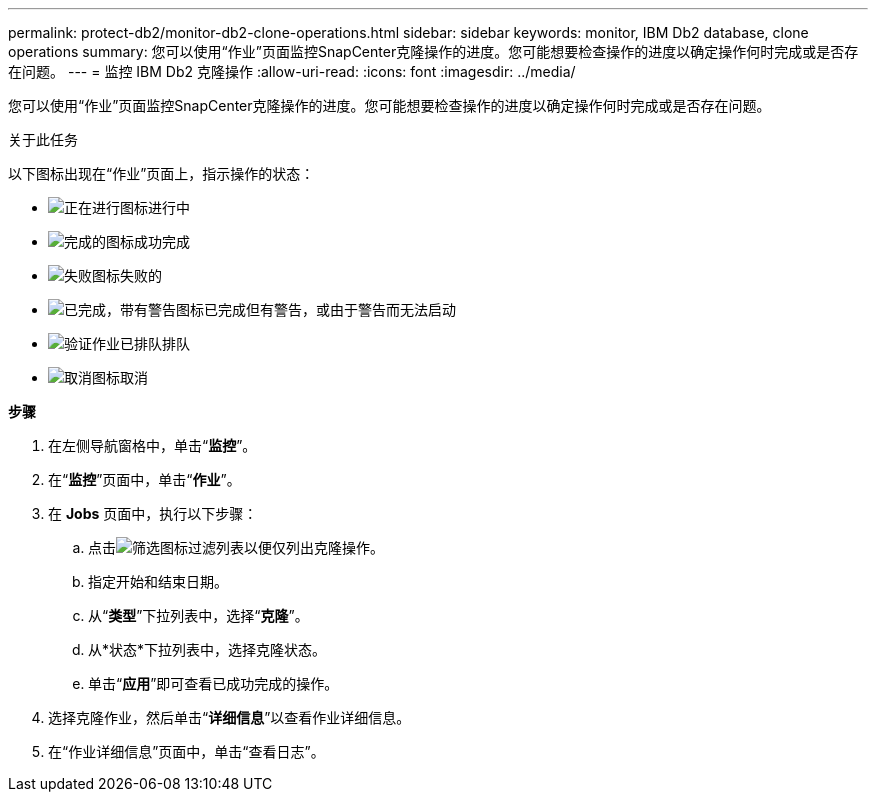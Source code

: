 ---
permalink: protect-db2/monitor-db2-clone-operations.html 
sidebar: sidebar 
keywords: monitor, IBM Db2 database, clone operations 
summary: 您可以使用“作业”页面监控SnapCenter克隆操作的进度。您可能想要检查操作的进度以确定操作何时完成或是否存在问题。 
---
= 监控 IBM Db2 克隆操作
:allow-uri-read: 
:icons: font
:imagesdir: ../media/


[role="lead"]
您可以使用“作业”页面监控SnapCenter克隆操作的进度。您可能想要检查操作的进度以确定操作何时完成或是否存在问题。

.关于此任务
以下图标出现在“作业”页面上，指示操作的状态：

* image:../media/progress_icon.gif["正在进行图标"]进行中
* image:../media/success_icon.gif["完成的图标"]成功完成
* image:../media/failed_icon.gif["失败图标"]失败的
* image:../media/warning_icon.gif["已完成，带有警告图标"]已完成但有警告，或由于警告而无法启动
* image:../media/verification_job_in_queue.gif["验证作业已排队"]排队
* image:../media/cancel_icon.gif["取消图标"]取消


*步骤*

. 在左侧导航窗格中，单击“*监控*”。
. 在“*监控*”页面中，单击“*作业*”。
. 在 *Jobs* 页面中，执行以下步骤：
+
.. 点击image:../media/filter_icon.gif["筛选图标"]过滤列表以便仅列出克隆操作。
.. 指定开始和结束日期。
.. 从“*类型*”下拉列表中，选择“*克隆*”。
.. 从*状态*下拉列表中，选择克隆状态。
.. 单击“*应用*”即可查看已成功完成的操作。


. 选择克隆作业，然后单击“*详细信息*”以查看作业详细信息。
. 在“作业详细信息”页面中，单击“查看日志”。

